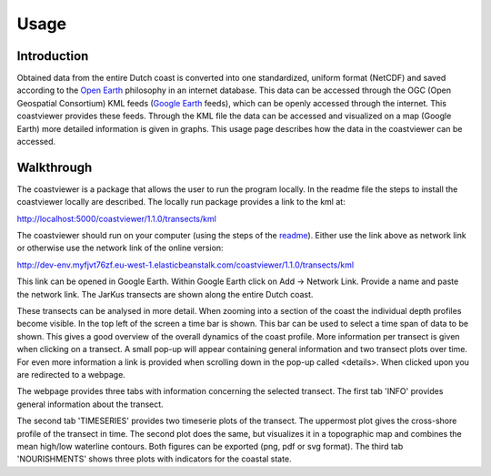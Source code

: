 =====
Usage
=====

Introduction
------------
Obtained data from the entire Dutch coast is converted into one standardized, uniform format (NetCDF) and saved according to the `Open Earth`_ philosophy in an internet database. This data can be accessed through the OGC (Open Geospatial Consortium) KML feeds (`Google Earth`_ feeds), which can be openly accessed through the internet. This coastviewer provides these feeds. Through the KML file the data can be accessed and visualized on a map (Google Earth) more detailed information is given in graphs. This usage page describes how the data in the coastviewer can be accessed. 

.. _Open Earth: http://openearth.deltares.nl
.. _Google Earth: https://www.google.nl/intl/nl/earth/

Walkthrough
-----------
The coastviewer is a package that allows the user to run the program locally.  In the readme file the steps to install the coastviewer locally are described. The locally run package provides a link to the kml at: 

http://localhost:5000/coastviewer/1.1.0/transects/kml

The coastviewer should run on your computer (using the steps of the `readme`_). Either use the link above as network link or otherwise use the network link of the online version:

http://dev-env.myfjvt76zf.eu-west-1.elasticbeanstalk.com/coastviewer/1.1.0/transects/kml

This link can be opened in Google Earth. Within Google Earth click on Add -> Network Link.  Provide a name and paste the network link. The JarKus transects are shown along the entire Dutch coast. 

.. image:: ./figures/overview_jarkus.png

These transects can be analysed in more detail. When zooming into a section of the coast the individual depth profiles become visible. In the top left of the screen a time bar is shown. This bar can be used to select a time span of data to be shown. This gives a good overview of the overall dynamics of the coast profile. More information per transect is given when clicking on a transect. A small pop-up will appear containing general information and two transect plots over time. For even more information a link is provided when scrolling down in the pop-up called <details>. When clicked upon you are redirected to a webpage. 

.. image:: ./figures/zoomed_in_jarkus.png

The webpage provides three tabs with information concerning the selected transect. The first tab 'INFO' provides general information about the transect.

.. image:: ./figures/info.png

The second tab 'TIMESERIES' provides two timeserie plots of the transect. The uppermost plot gives the cross-shore profile of the transect in time. The second plot does the same, but visualizes it in a topographic map and combines the mean high/low waterline contours. Both figures can be exported (png, pdf or svg format). The third tab 'NOURISHMENTS' shows three plots with indicators for the coastal state. 

.. _readme: https://github.com/openearth/coastviewer/blob/master/README.md
